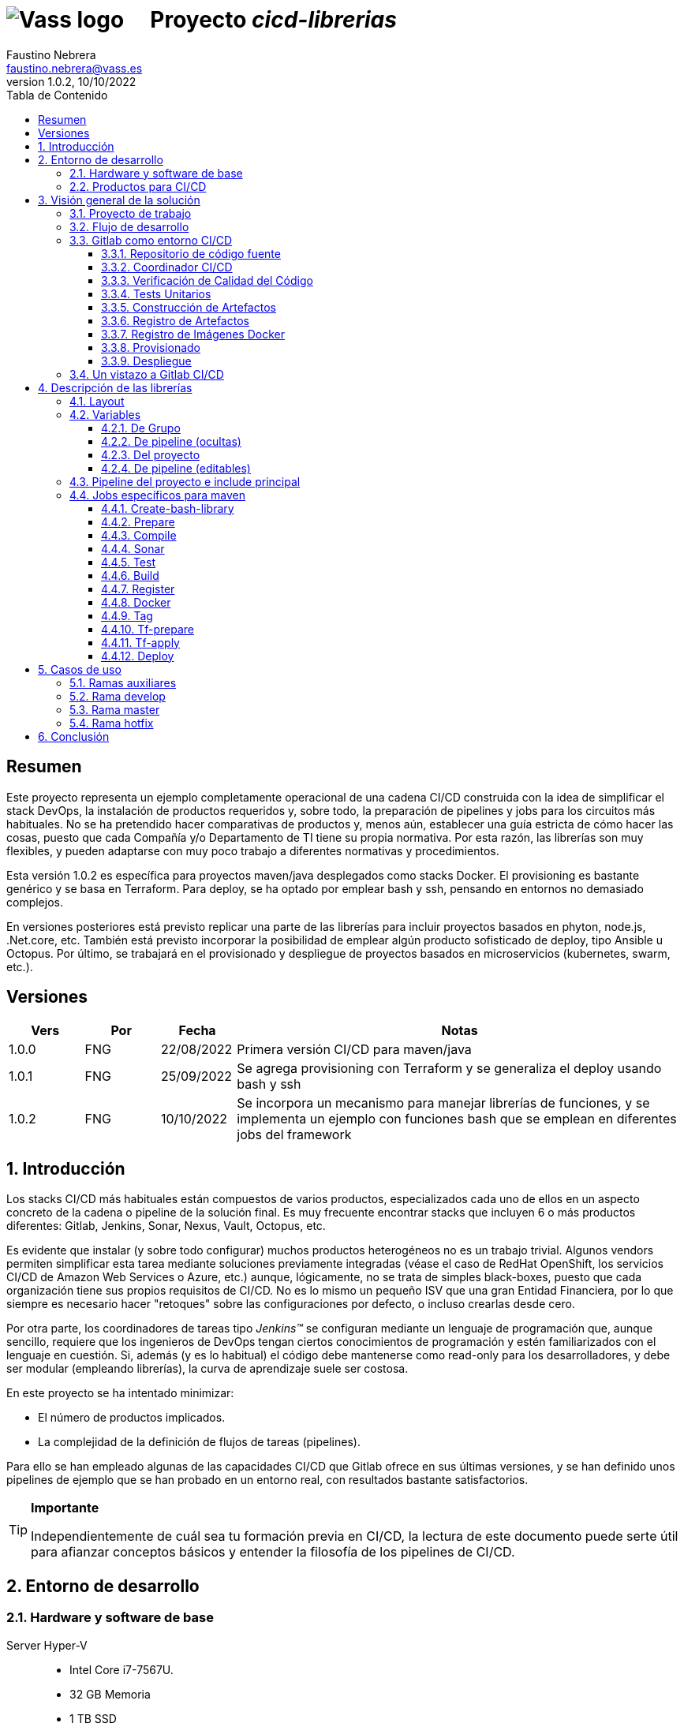 = image:img/vassblue.png[Vass logo] &nbsp;&nbsp;&nbsp; Proyecto _cicd-librerias_
Faustino Nebrera <faustino.nebrera@vass.es>
1.0.2, 10/10/2022
:toc:
:toc-title: Tabla de Contenido
:toclevels: 3
:icons: font

== Resumen

Este proyecto representa un ejemplo completamente operacional de una cadena CI/CD construida con la idea de simplificar el stack
DevOps, la instalación de productos requeridos y, sobre todo, la preparación de pipelines y jobs para los circuitos más
habituales. No se ha pretendido hacer comparativas de productos y, menos aún, establecer una guía estricta de
cómo hacer las cosas, puesto que cada Compañía y/o Departamento de TI tiene su propia normativa. Por esta razón, las librerías son
muy flexibles, y pueden adaptarse con muy poco trabajo a diferentes normativas y procedimientos. 

Esta versión 1.0.2 es específica para proyectos maven/java desplegados como stacks Docker. El provisioning es
bastante genérico y se basa en Terraform. Para deploy, se ha optado por emplear bash y ssh, pensando en entornos no demasiado complejos.

En versiones posteriores está previsto replicar una parte de las librerías para incluir proyectos basados en phyton, node.js, .Net.core, etc. También está previsto incorporar la posibilidad de emplear algún producto sofisticado de deploy, tipo Ansible u Octopus. Por último, se trabajará en el provisionado y despliegue de proyectos basados en microservicios (kubernetes, swarm, etc.).
 
== Versiones

[cols=".<1,.<1,.<1,.<6", options="header"]
|===
|Vers
|Por
|Fecha
|Notas

|1.0.0
|FNG
|22/08/2022
|Primera versión CI/CD para maven/java

|1.0.1
|FNG
|25/09/2022
|Se agrega provisioning con Terraform y se generaliza el deploy usando bash y ssh

|1.0.2
|FNG
|10/10/2022
|Se incorpora un mecanismo para manejar librerías de funciones, y se implementa un ejemplo con funciones bash que se emplean en diferentes jobs del framework

|===

:sectnums:
== Introducción

Los stacks CI/CD más habituales están compuestos de varios productos, especializados cada uno de ellos en un aspecto concreto
de la cadena o pipeline de la solución final. Es muy frecuente encontrar stacks que incluyen 6 o más
productos diferentes: Gitlab, Jenkins, Sonar, Nexus, Vault, Octopus, etc.

Es evidente que instalar (y sobre todo configurar) muchos productos heterogéneos no es un trabajo trivial. Algunos vendors
permiten simplificar esta tarea mediante soluciones previamente integradas (véase el caso de RedHat OpenShift, los servicios
CI/CD de Amazon Web Services o Azure, etc.) aunque, lógicamente, no se trata de simples black-boxes, puesto que cada organización
tiene sus propios requisitos de CI/CD. No es lo mismo un pequeño ISV que una gran Entidad Financiera, por lo que siempre es necesario
hacer "retoques" sobre las configuraciones por defecto, o incluso crearlas desde cero.

Por otra parte, los coordinadores de tareas tipo _Jenkins(TM)_ se configuran mediante un lenguaje de
programación que, aunque sencillo, requiere que los ingenieros de DevOps tengan ciertos conocimientos de
programación y estén familiarizados con el lenguaje en cuestión. Si, además (y es lo habitual) el código debe
mantenerse como read-only para los desarrolladores, y debe ser modular (empleando
librerías), la curva de aprendizaje suele ser costosa.

En este proyecto se ha intentado minimizar:

- El número de productos implicados.
- La complejidad de la definición de
flujos de tareas (pipelines).

Para ello se han empleado algunas de las capacidades CI/CD que Gitlab ofrece en sus últimas versiones, y se han definido unos pipelines de ejemplo que se han probado en un entorno real, con resultados bastante satisfactorios.

[TIP]
.*Importante*
--
Independientemente de cuál sea tu formación previa en CI/CD, la lectura de este documento puede serte útil para afianzar conceptos básicos y entender la filosofía de los pipelines  de CI/CD.
--

== Entorno de desarrollo

=== Hardware y software de base

Server Hyper-V::
* Intel Core i7-7567U.
* 32 GB Memoria
* 1 TB SSD
* Windows Server 2022 Standard
* Hyper-V

Server CI/CD::
* Máquina virtual en Hyper-V.
* 24 GB Memoria max.
* 4 procesadores virtuales.
* Ubuntu 20.04.1
* Docker 20.10.17 y docker-compose

Maquinas provisionadas::
* Maquina virtual en Hyper-V.
* 2 GB Memoria max.
* 1 procesadores virtuales.
* Alpine Linux 3.16.2
* Docker 20.10.17 y docker-compose.
* Herramientas de base: OpenSSH-server, bash, sudo, etc.

Workstation::
* Core i7-1165G7
* 16 GB memoria
* 512 GB SSD
* Windows 11 Pro
* Visual Studio Code 1.69.2
* Eclipse 2022-06 (4.24.0)

=== Productos para CI/CD

Todos los productos se han instalado en el server CI/CD como imágenes docker, y se lanzan mediante sendos docker-compose, para facilitar
el arranque/parada de un producto concreto sin afectar al resto. Todos los docker-compose referencian un network
común tipo bridge. Al compartir network, se facilita la comunicación entre containers, puesto que Docker actúa
como DNS interno. Salvo en el caso de Nginx, no se exponen puertos TCP/IP al exterior. El acceso externo se
canaliza a través de Nginx (port 443), que actúa como proxy inverso, discriminando el acceso en base al hostname de destino. Los
productos instalados son:

- Gitlab OMNIBUS 15.2.1-ce.0
- Gitlab-runner: latest
- Sonarqube 9.5.0-community
- PostgreSQL 12.2 (requerido por Sonar)
- Nginx 1.21.6 (proxy inverso)
- Portainer ce:2.14.1 (monitorización Docker)

== Visión general de la solución

=== Proyecto de trabajo

Las librerías de pipelines y jobs se encuentran en el proyecto "cicd-librerias", y se describirán con mayor detalle más adelante. Este proyecto se maneja en la workstation empleando Visual Studio Code.

Como proyecto de trabajo, se ha escogido la aplicación Selfweb de Comunytek, y concretamente el server REST (selfwebspingboot). Se trata de una aplicación java que emplea el framework SpringBoot. Como gestor de proyectos se emplea maven. En la carpeta "ejemplos_cfg"
puede verse el pom.xml de dicho proyecto, así como otros ejemplos de archivos de configuración. Este proyecto
se maneja en la workstation empleando Eclipse.

=== Flujo de desarrollo

Como normativa se ha escogido el modelo "Git Flow" simplificado. Si bien los pipelines pueden fácilmente adaptarse
a otros modelos, este es el preferido por muchas organizaciones, y el que se emplea en este momento en los
proyectos del Clan Comunytek. El modelo es el siguiente:

image::img/gitflow.png[Git Flow]

- Debe existir una rama "master" que además es la de defecto. En esta rama debe estar el código de la última versión
liberada para producción, o en curso de liberarse. La rama está protegida de modo que sólo los "Mantainers"
pueden hacer merge y push.
- Debe existir una rama "develop". En esta rama debe estar el código de la última versión
liberada para preproducción, UAT, Staging, o en curso de liberarse. La rama está protegida de modo que sólo los "Mantainers"
pueden hacer merge y push.
- El desarrollo se realiza sobre ramas auxiliares, asociadas a todo el trabajo de desarrollo previo al deploy en pre: a una "feature", a un desarrollador, etc. Los desarrolladores
trabajan en local sobre su rama y, de forma periódica, hacen "push" a efectos de backup, lo que, opcionalmente,
puede disparar un pipeline de CI/CD.
- A medida que finaliza el trabajo de desarrollo en las diferentes ramas,
se unifican mediante merge sobre una rama temporal (p.e. "desa-5.0.9-sprint-34") en la que se revisan posibles inconsistencias, se realizan eventuales pruebas de integración y EndToEnd, etc.
- Una vez completada la rama temporal de desarrollo, un "Mantainer" hará merge local sobre "develop", resolverá eventuales inconsistencias y hará
push de "develop", lo que disparará un pipeline CI/CD asociado a pre-producción.
- Cuando un SNAPSHOT sea autorizado para producción, un "Mantainer" hará merge local de 'develop' sobre 'master',
modificará la versión en el pom (eliminando la cadena "SNAPSHOT"), y hará push de master, lo que disparará un pipeline CI/CD asociado a producción. 
- Pueden existir ramas hotfix, pero no más de una simultáneamente. Como veremos más tarde, esta rama (de existir) tiene
un tratamiento especial.

=== Gitlab como entorno CI/CD

En sus últimas versiones, Gitlab incorpora un conjunto de características que lo hacen un buen
candidato para soportar el grueso de las cadenas CI/CD de manera integrada. A continuación vamos a comentar
algunos de los aspectos principales.

==== Repositorio de código fuente

Git/Gitlab representan el estándar de-facto para la gestión de código fuente. No vamos a entrar
a explicar Git, por ser sobradamente conocido. Sin embargo, hay algunas características menos conocidas
que conviene mencionar.

- Gitlab incluye un *Issue Manager* sencillo pero bastante completo, hasta el punto de que, en algunos casos, podría
emplearse como sustituto de _Jira_(TM).
- También incluye una *Wiki* con soporte de varios lenguajes de markup que, como en el caso anterior,
podría emplearse como sustituto de _Confluence_(TM), al menos en lo que se refiere a documentación de los proyectos.

==== Coordinador CI/CD

Gitlab incluye un coordinador de CI/CD relativamente poco conocido, dado que tradicionalmente sus capacidades han estado por
debajo de los productos más usuales, tales como _Jenkins_(TM) o _TeamCity_(TM). En sus últimas versiones, sin embargo, Gitlab se ha posicionado
como un serio competidor, fundamentalmente por las siguientes razones:

* Todo el "plumbing" de CI/CD está estrechamente integrado con el repositorio de código fuente, emplea la misma interfaz de usuario,
y simplifica la eventual integración de otros productos.

* Los _pipelines_ se definen mediante un lenguaje de markup sobradamente conocido (yaml), lo que evita tener que aprender un lenguaje
específico.

* Si se requieren acciones complejas, el entorno de "shell" está directamente integrado con los jobs. Es muy fácil, además,
crear librerías de funciones escritas en .sh, .bash, etc. y llamarlas directamente desde un job. En un entorno complejo,
los ingenieros DevOps pueden concentrarse en la creación de la base de los pipelines, dejando determinados detalles de implementación de cada job a desarrolladores especializados.

Más adelante se explica en mayor detalle el modo de trabajar con Gitlab CI/CD.

==== Verificación de Calidad del Código

En este apartado, Gitlab no dispone de una solución propia, sino que
integra el producto _CodeClimate(TM)_. Dado que el estándar de facto para esta fase es, desde hace años, _SonarQube(TM)_, el cual además se integra fácilmente con los gestores de proyectos más habituales (maven, gradle, npm..), hemos preferido integrar este producto en el presente ejemplo. Más adelante se explica en detalle este proceso.

==== Tests Unitarios

De nuevo Gitab se apoya en soluciones de terceros tanto para la ejecución de tests unitarios como SAST. En nuestro caso, emplearemos las capacidades embebidas en _maven_, más que suficientes en la mayor parte de los proyectos.

==== Construcción de Artefactos

La mayor parte de los gestores de proyectos (_maven_, _gradle_, _npm_..) disponen de sus propios mecanismos de detección de dependencias y construcción del/los artefactos finales. En este proyecto nos hemos apoyado en las capacidades de _maven_, como se verá más adelante. La adaptación de los jobs a otros entornos es bastante simple.

==== Registro de Artefactos

En este aspecto, el mercado está claramente dominado por dos jugadores clave: _Nexus(TM)_ y _Artifactory(TM)_. Gitlab, sin embargo, dispone de un "Package Registry" compatible con los formatos más habituales, y con funcionalidades básicas, que pensamos 
pueden ser suficientes en muchos casos. Por ello nos hemos basado en el propio Gitlab en este apartado.

==== Registro de Imágenes Docker

También en este apartado Gitlab dispone de un "Component Registry" muy flexible, por lo que es el que se ha empleado en este
ejemplo. Nótese que Nexus, por ejemplo, incorpora esta funcionalidad en un módulo adicional al Nexus Registry, lo que complica su empleo.

==== Provisionado

Gitlab dispone de imágenes docker con Git + Terraform, y es muy simple integrar _Terraform(TM)_ en los pipelines de gitlab. Las imágenes antes mencionadas incluyen una librería de integración con comandos del tipo 'gitlab-terraform apply'. No recomendamos el uso de esta librería, puesto que aporta poco y resulta algo farragosa.

Un aspecto muy interesante es que Gitlab puede actuar como backend del status Terraform del proyecto, evitando así que el eventual acceso simultáneo pueda provocar comportamientos indeseados. 

==== Despliegue

En esta primera versión, el despliegue de la imagen Docker generada se realiza de una manera relativamente simple (utilizando bash, sftp y ssh).
Gitlab puede integrar diferentes plataformas auxiliares tipo Helmet/Kubernetes, Ansible, etc. por lo que en posteriores versiones
de este proyecto se trabajará con estas posibilidades. 

=== Un vistazo a Gitlab CI/CD

Obviamente, no es objeto de este documento explicar pormenorizadamente el trabajo con Gitlab CI/CD, pero sí
que es interesante comentar los aspectos principales.

- Lo primero que llama la atención de Gitlab CI/CD es que existe un *único* archivo de definición
de pipelines por proyecto. Este archivo debe localizarse en la raíz del proyecto, y debe denominarse obligatoriamente ".gitlab-ci.yml". El
formato del archivo es yaml, con unas keywords bastante sencillas de aprender.
- No obstante lo anterior, este .yml puede contener "includes" de otro/s archivo/s .yml, los cuales a su vez pueden tener includes, y así sucesivamente.
Además, los includes pueden referenciar otro proyecto, por lo que es sencillo montar un proyecto específico para almacenar estos includes,
como es el caso de este ejemplo.
- El pipeline se compone de etapas (stages), y de definiciones de trabajos (jobs) asociados a las diferentes etapas. Puede haber más de un job asociado a un stage, bien sea para que se ejecuten en paralelo o úno sólo de ellos en función de los valores de ciertas variables.

image::img/stages.png[Etapas en Gitlab]

- Hay dos etapas predefinidas opcionales, llamadas ".pre" y ".post". Los jobs que se definan para estas etapas se ejecutarán siempre antes (después) que el resto de etapas.
- En cada job se definen reglas (rules) para incluir o no este job en el pipeline, y en qué condiciones de ejecución. Por ejemplo, un job "manual" quedará bloqueado en el pipeline hasta que sea lanzado por un Mantainer.
- Cuando se dispara un evento CI/CD, Gitlab analiza todas las reglas y monta de manera dinámica un pipeline que contiene sólamente los jobs en los que se cumplen las reglas. Esto nos permite tener "n" pipelines distintos, cada uno asociado a un conjunto de reglas. Como puede verse, se trata de una modalidad de trabajo muy diferente a la de Jenkins o Artifactory.
- También mediante reglas, podemos definir si permitimos o no que el job falle y, en consecuencia, que el pipeline continue. Por ejemplo, en un job que ejecute Sonar, permitimos que falle en la rama "develop", al no tratarse de un release a producción.
- Podemos incluir en el job un "before_script" y un "after_script", además del "script" principal. Por ejemplo, podemos definir un after_script que se debe ejecutar sólo si el job falla, para hacer rollout o preparar una fase posterior.
- En gitlab debemos tener uno o más "runners" que se encargan de gestionar la ejecución de los jobs, lanzando un "executor" específico para ese job. En este ejemplo, hemos configurado un runner tipo Docker, que se ejecuta como un container separado de Gitlab. Este runner, para cada job que se le asigna,
crea a su vez un container Docker con la imagen que se indique en el propio job, y es en este container donde se ejecutan los scripts, que se escriben en el lenguaje de shell asociado a la imagen docker, es decir, "sh", "bash", "PowerShell", etc.

image::img/runners.png[Runners y Executors]

- Para este ejemplo hemos preparado una imagen de executor denominada "ck-maven-executor", basada en un linux lightweight (Alpine) sobre el que se preinstalan maven, git y otros módulos de utilidad. De este modo, nos "ahorramos" todo el tiempo que requiere la instalación de estos componentes cada vez que ejecutemos un job.
- Gitlab dispone de varios mecanismos para "pasar" información de un job a otro. Posiblemente el más usado es el "cache", en el que podemos incluir uno o más directorios de trabajo que cada job "lee" al inciarse y "escribe" al finalizar. Un ejemplo típico de uso es el repositorio de dependencias de maven. Si está en cache, se descargarán sólamente una vez y estarán a disposicion de los diferentes jobs.
- Un elemento clave en la definición del pipeline son las "variables". En Gitlab, existen varios niveles de variables:
* Variables predefinidas de Gitlab: Todas ellas comienzan con "CI_" y pueden contener tanto información estática como dinámica. Por ejemplo, CI_PROJECT_ID
contiene el ID del proyecto (estática), mientras que CI_COMMIT_REF_NAME contiene el nombre del branch sobre el que está trabajando el pipeline (dinámica).
* Variables de Grupo: Se definen en la configuración del grupo de proyectos. Pueden estar enmascaradas, para que no sean visibles en logs (p.e. passwords). Al estar asociadas al grupo, sólo los usuarios de nivel "Mantainer" en el grupo tienen derecho a visualizarlas y modificarlas. Aunque se trata de un mecaniso bastante simple, nos permite "ahorrarnos" un gestor de secretos (p.e. Vault) en las fases de CI/CD.
* Variables de Proyecto: Similares a las anteriores, sólo que específicas del proyecto
* Variables de Pipeline: Están asociadas al pipeline del proyecto y son modificables tanto por Mantainers como por Developers. Pueden definirse en alguno de los includes, o bien en el .yml principal.
* Variables de Job: Son específicas de cada job, y tienen vigencia sólo durante la ejecución de dicho job.
* Variables de Entorno: Específicas de cada script. Normalmente son variables de trabajo, aunque es posible pasarlas a jobs subsiguientes mediante el mecanismo de paso de artefactos "dotenv" que comentaremos más adelante.

- El pipeline se dispara al ocurrir determinados eventos (commit, push, merge_request). Tanto a nivel pipeline como individualmente por job podemos "filtrar" los eventos que nos interese. En este ejemplo, en las reglas a nivel pipeline hemos definido que sólo nos interesan los eventos "push".
- Gitlab dispone de muchos otros mecanismos (pipelines multiproyecto, triggers externos, webhooks, etc.) que no han sido necesarios en este ejemplo, por lo que no entramos en su descripción. 

== Descripción de las librerías

En esta primera versión del proyecto, empleamos únicamente tres productos: Gitlab, SonarQube y Terraform. Esto contrasta con los 4, 5 o 6 productos que se emplean habitulamnete en cadenas CI/CD. Estos dos productos, además, resultan muy familiares tanto a ingenieros DevOps como a desarrolladores.

En el proyecto se demuestra, además, que Gitlab CI/CD puede sustituir perfectamente a Jenkins o TeamCity, y con un lenguaje de definición de pipelines muy simple y de rápida curva de aprendizaje.

=== Layout

Se ha creado un proyecto Git denominado "cicd-librerias" dentro del grupo de proyectos "comunytek". En este grupo de proyectos se encuentra también el proyecto "selfwebspringboot" que usaremos como ejemplo de la implementación de las librerías.

- En _cicd-librerias_ se han creado 3 carpetas:

* ejemplos_cfg: Incluye ejemplos de configuraciones en los proyectos base, tales como ".gitlab-ci.yml", "pom.xml", etc.
* pipelines: Contiene los includes principales para los diferentes entornos. En la actual versión sólo está definido el relativo a maven/java.
* jobs: Contiene una carpeta para cada entorno (en este ejemplo, solamente maven), y en cada carpeta, los includes de cada job del pipeline.

- En _selfwebspringboot_ se ha creado el archivo ".gitlab-ci.yml", como ejemplo de integración de las librerías _cicd-librerias_.

Este sería el esquema básico de empleo de las librerías:

image::img/layout.png[Layout]

=== Variables

==== De Grupo

A nivel del grupo de proyectos (en este caso "comunytek") es necesario definir las siguientes variables:

CICD_USER:: Usuario de gitlab con suficientes derechos para llamar a la API de Gitlab en relación al proyecto. Normalmente será un Mantainer.
CICD_PASSWD:: Password del usuario anterior.
CICD_TOKEN:: Personal token creado para el usuario anterior (en settings de usuario).
CICD_EMAIL:: Dirección de correo del usuario anterior.
CICD_HOST:: Nombre del host donde se encuentra instalado Gitlab (p.e. "git2.comunytek.com").
CICD_REGISTRY_HOST:: Nombre del host para el acceso al registry Docker. Aunque se trata del propio Gitlab, atiende a un puerto distinto, por lo que hemos de discriminarlo por el nombre del host (p.e. "https://registry2.comunytek.com").
SONAR_HOST_URL:: Url completa del host donde está instalado Sonarqube (p.e. "https://sonar2.comunytek.com").
SONAR_HOST_TOKEN:: Token generado en Sonar para acceso externo mediante la API.

==== De pipeline (ocultas)

En el include principal del pipeline se definen un conjunto de variables que quedan ocultas para los Developers, y que se han utilizado como base para implementar los diferentes flujos. Un Manager de Grupo puede modificar el comportamiento del pipeline sin más que actualizar estas variables. También es posible (si se desea) definir alguna de estas variables en el archivo ".gitlab-ci.yml" del proyecto, el cual, a priori, es editable por los Developers.

IGNORE_AUX_BRANCHES:: No ejecutar el pipeline en ramas auxiliares (aquellas distintas de 'master' y 'develop').
Si se define a "true", el resto de flags relacionados con ramas auxiliares no tienen efecto.
Como excepcion, la rama identificada como HOTFIX_BRANCH (si existe) siempre pasa.
COMPILE_AUX_BRANCHES:: Compilar o no ante un push en ramas auxiliares.
SONAR_AUX_BRANCHES:: Pasar o no Sonar en ramas auxiliares. En cualquier caso se admite que falle.
TEST_AUX_BRANCHES:: Pasar o no test unitarios en ramas auxiliares. En cualquier caso se admite que falle.
ALLOW_FAILURE_IN_SONAR_DEVELOP:: Permitir fallo al pasar Sonar en rama develop.
ALLOW_FAILURE_IN_TEST_DEVELOP:: Permitir fallo al pasar tests unitarios en rama develop.
ALLOW_RELEASE_IN_DEVELOP:: Permitir versiones release (no son SNAPSHOT) en rama develop. Normalmente será "false", pero puede haber circunstancias específicas en que sea necesario permitirlo. Nótese que nunca permitimos versiones SNAPSHOT en rama master.
REGISTER_DEVELOP:: Registrar, generar imagen docker y tag de la rama 'develop'. Debe indicarse a "true"
si la rama 'develop' representa despliegues oficiales en preproducción, UAT, QA o staging.
Si se establece como "false", el pipeline termina con la generación del fat-jar y su
almacenamiento temporal como artefacto.
TERRAFORM_DEVELOP:: Provisionar infraestructura (Terraform) en rama develop.
DEPLOY_DEVELOP:: Instalar/actualizar software en rama develop.
TF_BACKEND_ADDRESS:: URL del backend de Terraform (sólo aplica si se ha activado el provisioning con Terraform). Normalmente será "${CI_API_V4_URL}/projects/${CI_PROJECT_ID}/terraform/state/${CI_COMMIT_REF_NAME}".

==== Del proyecto

Se trata de variables con valores específicos para cada proyecto, pero que sólo deben ser editables por usuarios de nivel "Mantainer". Se definen en los settings CI/CD del proyecto.

===== Específicas para provisionado con Terraform 

TF_ROOT:: Directorio raiz de la configuracion de Terraform. Normalmente se definirá en base a variables intrínsecas de Gitlab. P.e "$CI_PROJECT_DIR/terraform/$CI_COMMIT_REF_NAME". 
TF_VAR_HYPERVISOR_USER:: Usuario de login del host donde reside el hipervisor. En el caso de AWS, Access key ID.
TF_VAR_HYPERVISOR_PASSWD:: Password de dicho usuario. En el caso de AWS, Secret acess key.

===== Específicas para despliegue como stack Docker

DEPLOY_SSH_USER:: Usuario a emplear para conectar por SSH con la VM creada
DEPLOY_SSH_KEY:: Variable tipo 'File' que contiene la clave privada para acceder por SSH a la nueva VM
DEPLOY_SSH_PATH:: Path donde vamos a instalar/actualizar el producto
DEPLOY_SSH_SVC_NAME:: Nombre del servicio docker que vamos a crear/instalar

==== De pipeline (editables)

Se trata de variables definidas en el ".gitlab-ci.yml" del proyecto y que son, por tanto, editables por los Developers, para tratar circunstancias específicas.

SNAPSHOT_NUMBER:: Si registramos, creamos docker y tag, etc. en SNAPSHOT podemos agregar (opcionalmente)
un numero de snapshot a la vesion del proyecto para identificar registros y tag. Nótese que, si la versión en el pom junto con este indentificador ya está registrada, el job de registro terminará con error, y el pipeline se interrumpirá.
HOTFIX_BRANCH:: Indicar la rama de hotfix en la que estamos trabajando, si es que existe. En esta rama, se ejecuta todo el pipeline,
aunque las etapas sonar y test admiten errores.
Comentar esta linea, o dejar en blanco el valor, una vez liberado el hotfix.
HOTFIX_NUMBER:: Opcionalmente, podemos indicar un numero de hotfix, para registro, docker y tag.
En la version del proyecto, se respeta la que se indica en el pom.xml.
DEPLOY_HOST_NAME:: Nombre que queremos dar al host. Puede ser distinto en develop y master.
DEPLOY_IP_ADDRESS:: Direccion IP de la maquina de deploy, si se conoce. Si se ejecutan las etapas terraform, este valor se rellena en automático.

=== Pipeline del proyecto e include principal

En el proyecto _selfwebspringboot_ se ha creado el archivo ".gitlab-ci.yml" con el contenido siguiente:

------------------------------------------------------------
variables:
  SNAPSHOT_NUMBER: "005"
  HOTFIX_BRANCH: ""
  HOTFIX_NUMBER: "002"
include:
   project: 'comunytek/cicd-librerias'
   ref: master
   file: 'pipelines/maven-springboot-simple.yml'
------------------------------------------------------------

Como puede verse, simplemente se definen las variables de pipeline editables, y se incluye el resto de la definición del pipeline tomada del proyecto _cicd-librerias_.

El include principal sólo es editable por Managers de Grupo. En este ejemplo, mostramos a continuación un extracto de su contenido.

------------------------------------------------------------
variables:
  ##
  # Variables Básicas del pipeline
  ##
  SONAR_USER_HOME: "${CI_PROJECT_DIR}/.sonar"    # Home de sonar, para caching
  GIT_DEPTH: "0"  # No usar shallow clone (es un proyecto pequeño)
  MAVEN_OPTS: "-Dmaven.repo.local=./.m2/repository"    # Localizacion del repositorio maven
  ORIGIN_URL: "https://oauth2:${CICD_TOKEN}@${CICD_HOST}/${CI_PROJECT_PATH}.git"  # Url externa de gitlab
  ##
  # Variables de pipeline ocultas.
  # Si se desea, y para mayor seguridad, pueden definirse como variables CI/CD de grupo.
  #
  IGNORE_AUX_BRANCHES: "false"
  COMPILE_AUX_BRANCHES: "true"
  ... resto de variables

workflow:
  rules:
    - if: $CI_COMMIT_TAG        # No ejecutar en tags                   
      when: never
    # No ejecutar este pipeline en ramas auxiliares, si así esta configurado
    - if: $IGNORE_AUX_BRANCHES == "true" && $CI_COMMIT_REF_NAME != "develop" && $CI_COMMIT_REF_NAME != "master" && $CI_COMMIT_REF_NAME != $HOTFIX_BRANCH
      when: never
    - if: $CI_PIPELINE_SOURCE == 'push'    # Ejecutar sólo en push 

image: ck-maven-executor:1.0.0     # Imagen por defecto

cache:
  # Definimos la clave del cache como el nombre del branch en el que hacemos push, de este modo
  # separamos la informacion cacheada para cada rama, para no interferir en otros pipelines.
  key: "$CI_COMMIT_REF_NAME"

# Etapas posibles del pipeline
stages:
  - prepare
  - compile
  - sonar
  - test
  - build
  - register
  - docker
  - tag
  - tf-prepare
  - tf-apply
  - deploy

# Includes, uno por job
include: 
  - project: 'comunytek/cicd-librerias'
    ref: master
    file: 
      - 'jobs/maven/prepare-simple.yml'
      - 'jobs/maven/compile-simple.yml'
      ... resto de includes
------------------------------------------------------------

=== Jobs específicos para maven

Consulte el código _yaml_ de cada job para ver el detalle de su funcionalidad. A continuación indicamos algunos comentarios aclaratorios.

==== Create-bash-library

Job definido en link:jobs/maven/create-bash-library.yml[]. Se ejecuta en la etapa ".pre", es decir, con anterioridad a cualquier otro job del pipeline. En este caso concreto, se limita a crear y popular un archivo temporal llamado "funciones-bash.sh" conteniendo una serie de funciones escritas en bash y de uso general para cualquier job del pipeline. El archivo generado se pasa como artefacto al resto del pipeline. Cuando un job quiere llamar a una función de la librería, necesita "cargarla" previamente, lo que se hace habitualmente en el before_script:

------------------------------------------------------------
  before_script:
    - . funciones-bash.sh
------------------------------------------------------------

==== Prepare

Para esta etapa se ha definido el job en el archivo link:jobs/maven/prepare-simple.yml[]. Este job se ejecuta incondicionalmente en todas las
ramas al hacer push, excepto en ramas auxiliares si el flag IGNORE_AUX_BRANCHES está a true (todo el pipeline simplemente se ignora). El job prepara el entorno para la ejecución de jobs posteriores.

- Define los directorios que forman parte del cache.
- Calcula una serie de variables de entorno, útiles para todo el pipeline.
- Copia las claves y valores de las variables de entorno a un archivo temporal "prepare.env".
- Pasa el contenido de "prepare.env" al resto del pipeline mediante un artefacto de tipo "reports" y clave "dotenv". Las variables contenidas en este archivo son accesibles en todo el pipeline.

==== Compile

El job en se define en link:jobs/maven/compile-simple.yml[]. Se ejecuta incondicionalmente en todas las ramas al hacer push, excepto en ramas auxiliares si el flag COMPILE_AUX_BRANCHES está a false (o bien el flag IGNORE_AUX_BRANCHES está a true, lo que aplica a todo el pipeline). También se ejecuta en la rama hotfix (si existe). En este ejemplo, el job es bastante simple:

- Define los directorios de la cache.
- Ejecuta "mvn clean compile". Si se produce un error de compilación, el pipeline se detiene.

==== Sonar

Para esta etapa se ha definido el job en el archivo link:jobs/maven/sonar-simple.yml[]. Se ejecuta incondicionalmente en todas las ramas al hacer push, excepto en ramas auxiliares si el flag SONAR_AUX_BRANCHES está a false. También se ejecuta en la rama hotfix (si existe). Se ejecuta Sonarqube sobre el código fuente para localizar bugs, code-smells y vulnerabilidades SAST.

- Se permite continuar en caso de error en hotfix y ramas auxiliares, así como en develop siempre que el flag ALLOW_FAILURE_IN_SONAR_DEVELOP se defina como true.
- En ramas auxiliares se pasa Sonar sólo en archivos modificados, mientras que en el resto de ramas se pasa a todo el código. 
- Se ejecuta "mvn validate sonar:sonar".

==== Test

Job definido en link:jobs/maven/test-simple.yml[]. Se ejecuta incondicionalmente en todas las ramas al hacer push, excepto en ramas auxiliares si el flag TEST_AUX_BRANCHES está a false. Nótese que en la rama hotfix (si existe) también se ejecuta este job. El objetivo del job es pasar los test unitarios definidos para el proyecto.

- Se permite continuar en caso de error en hotfix y ramas auxiliares, así como en develop siempre que el flag ALLOW_FAILURE_IN_TEST_DEVELOP se defina como true.
- Se ejecuta "mvn test".

==== Build

Para esta etapa se ha definido el job en el archivo link:jobs/maven/build-simple.yml[]. Este job se ejecuta incondicionalmente en master, develop y hotfix al hacer push. No se ejecuta en ramas auxiliares. Se trata de construir el artefacto objeto del proyecto. En el caso de maven/SpringBoot se trataría del llamado "fat-jar".

- Se ejecuta "mvn package". Si da error, se detiene el pipeline.
- Si estamos en la rama master y la versión del proyecto es SNAPSHOT, salimos con error 2 (no se permite SNAPSHOT en master).
- Si estamos en la rama develop, la versión del proyecto NO es SNAPSHOT y el flag "ALLOW_RELEASE_IN_DEVELOP" es false, salimos con error 3 (no se permite release en develop).
- Si estamos en develop y el flag REGISTER_DEVELOP es false, salimos con error 4 (la rama develop no se registra), con lo que detenemos el pipeline.
- Si salimos con error, generamos un artefacto compuesto por el fat-jar, el pom y el .gitlab-ci.yml. Este artefacto está disponible para su descarga durante un periodo de 8 horas. La idea es que, si se genera alguno de los errores anteriores, el pipeline se detenga, pero dispongamos del artefacto para pruebas adicionales, condiciones no contempladas, etc.

==== Register

Job definido en link:jobs/maven/register-simple.yml[]. Se ejecuta en master, hotfix y develop (si el flag REGISTER_DEVELOP es true) al hacer push. No se ejecuta en ramas auxiliares. Este job asume que se ha ejecutado la etapa "build" y diponemos, por tanto, del "fat-jar" en la cache. Para que el job ejecute con éxito, se precisan unos requisitos previos:

- Habilitar (si no lo está) el "Package Registry" de Gitlab y configurarlo para que no acepte duplicados.
- Configurar, en el pom.xml, los registries para snapshot y release (dentro del elemento <distributionManagement>).
- Crear un archivo "ci_settings.xml" definiendo las credenciales de acceso a el/los registries.
- En el directorio "ejemplos_cfg/maven" pueden verse ejemplos para un proyecto real.

Este job (como otros varios del pipeline) se ha definido como "manual". Esto significa que queda bloqueado dentro de la cadena de ejecución hasta que se libere manualmente. En gitlab, no existe, por el momento, un mecanismo directo de interacción con la consola pero podemos, de forma indirecta, controlar el flujo:

image::img/jobmanual.png[Job manual]

Por ejemplo, en este caso, se ha definido una variable de job llamada SKIP, con valor inicial false. Si en el job pulsamos el icono de "play", la variable no cambiará su valor. Por contra, si pulsamos sobre el nombre del job, se nos presenta un formulario en el que podemos agregar o modificar el valor de variables locales.
En este ejemplo, podemos definir la variable SKIP a true, con lo que podemos, en el script, saltanos la ejecución de este job y pasar a la siguiente etapa:

-------------------------------------------------
  variables:
    SKIP: "false"
  script:
    - '[[ ${SKIP} == "true" ]] && { echo "WARN: Ha entrado SKIP=true, asi que saltamos esta etapa."; exit 0; }'

-------------------------------------------------


El job prepara un artifact ID del siguiente modo:

- En rama master, el ID es la versión del proyecto en el pom (debe ser de release). Como es lógico, no puede registrarse la misma versión más de una vez.
- En rama develop, y si es SNAPSHOT, se agrega a la versión del proyecto el valor de la variable SNAPSHOT_NUMBER, con lo quedaría algo como "5.0.6-SNAPSHOT.003". De este modo, podemos liberar para UAT o staging más de una versión intermedia, en forma de "release candidate", pero manteniendo registrada toda la historia de este SNAPSHOT.
- En rama develop, si NO es SNAPSHOT, y aceptamos release en develop (variable ALLOW_RELEASE_IN_DEVELOP a true), agregamos a la versión del proyecto la cadena "-DEVELOP-RELEASE" seguida del SNAPSHOT_NUMBER, es decir, algo como "5.0.6-DEVELOP-RELEASE.003". Es una situación bastante rara, puesto que se sale de la normativa básica de flujo, pero hemos dejado abierta esta posibilidad para acomodar circunstancias excepcionales.
- En rama hotfix (si existe), agregamos a la versión del proyecto la cadena "-HOTFIX" seguida del HOTFIX_NUMBER, es decir, algo como "5.0.6-HOTFIX.002".

Finalmente, creamos un tar con los fuentes y registramos un artefacto compuesto por el fat-jar, el pom y el tar:

----------------------------------------------------
      SRC_FILE="./{PRJ_VERS}-src.tgz"
      tar czf ${SRC_FILE} ./src/*
      mvn validate deploy:deploy-file -s ci_settings.xml \
      -Durl="${REG_URL}" \
      -DrepositoryId="gitlab-maven" \
      -Dfile="${JAR_FILE}" \
      -DpomFile="pom.xml" \
      ${VERSION} \
      -Dfiles=${SRC_FILE} \
      -Dclassifiers=src \
      -Dtypes=tgz
----------------------------------------------------

==== Docker

Para esta etapa se ha definido el job en el archivo link:jobs/maven/docker-simple.yml[]. Este job se ejecuta incondicionalmente en master y hotfix al hacer push. No se ejecuta en ramas auxiliares. Adicionalmente puede ejecutarse en develop si REGISTER_DEVELOP es true. Sólo se ejecuta si existe, en la raiz del proyecto, un archivo "Dockerfile".

El job prepara un Image ID del siguiente modo:

- En rama master, agregamos al Id base la cadena "/release". Nótese que el Component Registry SI admite duplicados.
- En rama develop, y si es SNAPSHOT, se agrega al Id base la cadena "/snapshot", y a la versión de proyecto el SNAPSHOT_NUMBER.
- En rama develop, si NO es SNAPSHOT, y aceptamos release en develop (variable ALLOW_RELEASE_IN_DEVELOP a true), agregamos al Id base cadena "/develop-release", y a la versión de proyecto el SNAPSHOT_NUMBER.
- En rama hotfix (si existe), agregamos al Id de base la cadena "/hotfix", y a la versión de proyecto el HOTFIX_NUMBER.

El job guarda el IMG_TAG generado en el archivo "prepare.env", y lo pasa como artefacto a etapas posteriores. Además:

- Crea la imagen Docker en base al Dockerfile.
- Hace login al Component Container de nuestro Gitlab.
- Registra la imagen mediante "docker push".

-------------------------------------------------
    - 'echo "IMG_TAG=${IMG_TAG}" >> prepare.env'
    - docker -v
    - 'echo "$CICD_PASSWD" | docker login -u $CICD_USER --password-stdin $CICD_REGISTRY_HOST'
    - docker build -t $IMG_TAG .
    - docker push $IMG_TAG 
-------------------------------------------------

==== Tag

Job definido en link:jobs/maven/tag-simple.yml[]. Se ejecuta en master, hotfix y develop (si el flag REGISTER_DEVELOP es true) al hacer push. El job se ha definido como "manual".

El job computa un TagID, de acuerdo los siguientes criterios:

- Si estamos en la rama master, el TagID se forma con la cadena "release-" seguida de la versión del proyecto, es decir, algo como "release-5.0.6".
- En rama develop, y si es SNAPSHOT, se forma con la cadena "snapshot-", la versión de proyecto y el SNAPSHOT_NUMBER. Algo como "snapshot-5.0.6-SNAPSHOT.003".
- En rama develop, si NO es SNAPSHOT, y aceptamos release en develop (variable ALLOW_RELEASE_IN_DEVELOP a true), se forma con cadena "develop-release-", la versión de proyecto y el SNAPSHOT_NUMBER. Algo como "develop-release-5.0.6.003".
- En rama hotfix (si existe), se forma con la cadena "hotfix-", la versión de proyecto y el HOTFIX_NUMBER. Algo como "hotfix-5.0.6.002".

Con este Id se genera un tag. Nótese que los TagID no pueden repetirse. 

-------------------------------------------------
    - git config user.name "$CICD_USER"
    - git config user.email "$CICD_EMAIL"
    - git remote remove origin
    - git remote add origin ${ORIGIN_URL}
    - git tag -a $TAG -m "Build $TAG"
    - git push origin $TAG
-------------------------------------------------

==== Tf-prepare

Se ha definido en link:jobs/maven/tf-prepare-simple.yml[]. Se ejecuta sólamente en master.

En este job se prepara el provisioning basado en _Terraform(TM)_ de acuerdo a la configuración definida en el subdirectorio "terraform" del proyecto. Para este caso concreto, y a efectos de probar un provisionado "on-premises" (la web está llena de ejemplos de provisionado en Cloud), se ha optado por usar un provider para Hyper-V que, aunque se encuentra en versión beta, funciona razonablemente. La configuración define una máquina virtual basada en Alpine, que se construye a partir de un disco virtual "semilla" generado a partir de una imagen ISO de Alpine Linux 3.16.2, sen el que se han preinstalado algunos servicios (docker, ssh, sudo, etc.).

A título de ejemplo, también se ha incorporado la capacidad de Gitlab como "backend" del "state" de terraform, lo que permite controlar el eventual acceso simultáneo desde diferentes equipos o sistemas, evitando posibles errores que podrían resultar gravísimos en entornos de producción.

El job de preparación inicializa el backend, valida la configuración de terraform y crea el "plan" de provisionado en base a los posibles cambios sobre la situación "real" de máquinas, discos, interfaces, etc. El plan generado se pasa a las etapas posteriores en forma de artefacto interno del pipeline.

==== Tf-apply

Job definido en link:jobs/maven/tf-apply-simple.yml[]. Se ejecuta sólamente en master. Definido como "manual" para permitir la revisión detallada el plan preparado en la etapa anterior, antes de proceder al provisioning (apply). Como todos los jobs manuales de esta librería, podemos "saltarnos" la ejecución sin más que indicar SKIP=true antes de lanzarlo.

Adicionalmente, se ha previsto la posibilidad de realizar una acción cualquiera de terraform, para lo que debemos definir la variable ACTION con el valor deseado. Por defecto es "apply", pero podemos entrar "destroy" u otro comando terraform válido.

==== Deploy

Para esta etapa se ha definido el job en el archivo link:jobs/maven/deploy-simple.yml[]. Se ejecuta sólamente en master. Definido como "manual" para que pueda lanzarse sólamente una vez verificado que el provisionado ha sido correcto.

En esta primera versión este job se ha planteado de una forma relativamente simple, utilizando sftp, ssh y bash para instalar y/o actualizar un servidor REST basado en SpringBoot (nuestro proyecto ejemplo SelfWeb), así como el servidor Web y el cliente javascript. Esta aproximación nos permite evitar la necesidad de un "agente" remoto, puesto que basta con que la máquina semilla tenga preinstalados el servidor ssh y docker.

Partimos de un paquete de instalación almacenado en el propio Gitlab y que consiste en lo siguiente (ver directorio "deploy" en los ejemplos):

- Un archivo "docker-compose.yml" que define el stack docker sobre el que se ejecutará el sistema. En este archivo hay un "placehorder" donde debemos indicar la imagen docker a instalar, que se habrá generado y registrado en la etapa "docker". Este placeholder se rellena mediante un "docker-compose.override.yml" que se genera de manera automática en tiempo de despliegue, y que tendrá un contenido similar al siguiente:

-------------------------------------------------
services:
    selfweb:
        image: registry2.comunytek.com/comunytek/selfweb/selfwebspringboot/release:5.0.6
-------------------------------------------------

- Un árbol de directorios en los que definimos los "volumes" y "networks" que empleará el stack. Cuando alguno de los volúmenes se debe crear, pero no copiar su contenido al destino, debe incluir un archivo llamado "ignore". Si no es así, todo el contenido se copia (y sobrescribe) al destino (/var/lib/docker/volumes/xxx/_data).
- Un script bash llamado "deploy.sh" que se ocupará de realizar la instalación propiamente dicha (ver ejemplos).

De forma muy resumida, el job hace lo siguiente (ver el código fuente para más detalles):

- Modifica los permisos del archivo temporal ${DEPLOY_SSH_KEY} (que contiene la clave privada para la conexión ssh), para que sean exactamente "400" tal como requiere OpenSSH.
- Empleando ssh, crea (si no existe) en la máquina de despliegue el directorio destino de la instalación, que se habrá definido mediante la variable ${DEPLOY_SSH_PATH}. Elimina (de existir) el directorio de trabajo "deploy".
- Empleando sftp, copia el directorio "deploy" del proyecto a la máquina remota.
- Ejecuta, de manera remota, el script "deploy.sh" y guarda el log de la ejecución.
- Descarga dicho log mediante sftp y lo muestra en la salida del job.

== Casos de uso

Para los casos de uso que siguen, se parte de la siguiente configuración de variables:

* IGNORE_AUX_BRANCHES: false
* COMPILE_AUX_BRANCHES: true
* SONAR_AUX_BRANCHES: true
* TEST_AUX_BRANCHES: false
* ALLOW_FAILURE_IN_SONAR_DEVELOP: false
* ALLOW_FAILURE_IN_TEST_DEVELOP: false
* ALLOW_RELEASE_IN_DEVELOP: false
* REGISTER_DEVELOP: true
* SNAPSHOT_NUMBER: "003"
* HOTFIX_BRANCH: "Hotfix-Issue-23056"
* HOTFIX_NUMBER: "002"
* DOCKER_SERVICE_NAME: "selfweb"

=== Ramas auxiliares

Habitualmente un único desarrollador trabajará en la rama "X", en su PC personal, y con un repositorio git local clonado inicialmente desde el servidor Gitlab.

- Periódicamente, hará commit  de los cambios realizados a su repositorio local.
- Sea por razones de backup, por haber finalizado un sprint, etc., hará push de la rama auxiliar, lo que disparará el pipeline.
- Dado que IGNORE_AUX_BRANCHES es false, el pipeline se ejecuta, con los stages:
* prepare: Comportamiento normal.
* compile: Se ejecuta, al ser COMPILE_AUX_BRANCHES = true.
* sonar: Se ejecuta, al ser SONAR_AUX_BRANCHES = true. Se pasa sonar sólo a los archivos modificados y se permite errores.
* NO se ejecuta la etapa test, al ser TEST_AUX_BRANCHES = false.

Como puede verse, se trata símplemente de verificar que el código fuente actual compila sin errores y pasa o no sonar.

=== Rama develop

El tratamiento de esta rama es bastante más complejo, puesto que en su desarrollo pueden intervenir varias personas. Además, si el flag REGISTER_DEVELOP es true, vamos a hacer un despliegue "oficial" a UAT o staging, por lo que hemos de ser cuidadosos.

- A medida que los desarrolladores van finalizando su trabajo en su rama "X, Y,..", hacen lo siguiente:
* Hacen fetch / diff / pull de la rama develop, para obtener el último código disponible.
* Hacen merge (en local) de su rama "X" sobre develop. Si hay conflictos, deben resolverse en la rama "X" y repetir el proceso.
* Notifican al Project Leader que su trabajo está concluido, al menos provisionalmente.

- El Project Leader, una vez finalizadas todas las ramas que conforman el SNAPSHOT, hace lo siguiente:
* Hace pull de develop a su repositorio local.
* Para cada una de las ramas auxiliares que conforman el SNAPSHOT hace merge en local de la rama auxiliar sobre develop. Si todavía quedan conflictos, deben resolverse entre los desarrolladores, y repetir el circuito.
* Una vez resueltos los conflictos, actualiza el pom de develop con la versión fijada para el SNAPSHOT. Si admitimos snapshots incrementales, se define el número de snapshot en la variable SNAPSHOT_NUMBER.
* Hace push de la rama develop, lo que dispara el pipeline.

- Con esta configuración, el pipeline funcionará del siguiente modo:

* prepare: Comportamiento normal.
* compile: Comportamiento normal.
* sonar: Se pasa para todo el código, y NO se admiten errores (ALLOW_FAILURE_IN_SONAR_DEVELOP = false).
* test: Se pasan tests unitarios, y NO se admiten errores (ALLOW_FAILURE_IN_TEST_DEVELOP = false).
* build: Se crea el "fat-jar" y, posteriormente, se verifican condiciones para continuar el pipeline. Si no se cumplen, se genera un artefacto con el .jar y el pom, el cual queda disponible para download por un corto periodo de tiempo (en el ejemplo 2 horas). Una de las condiciones para continuar es que REGISTER_DEVELOP valga true. Si, a pesar de estar en la rama develop, la versión del proyecto NO es SNAPSHOT, y dado que ALLOW_RELEASE_IN_SNAPSHOT es false, el pipeline se interrumpirá.
* register: Se ejecuta de forma manual. Se intenta registrar un artefacto compuesto por el fat-jar, el pom y un tgz conteniendo los fuentes actuales en el "Package Registry" de gitlab. El Id del artefacto no puede repetirse, y así el artefacto se convierte en el "single source of truth" de las diferentes versiones registradas. En este ejemplo, al tratarse de un registro tipo maven, podría (si se tratase de una líbrería) emplearse como dependencia en otros proyectos.
* docker: Sólo si se trata de un proyecto docker. Se genera la imagen docker y se registra en el "Container Registry" de gitlab.
* tag: Se ejecuta de forma manual y sólo opcionalmente (ver definición del job). Se crea un nuevo Tag con Id único que incluye el SNAPSHOT_NUMBER.
* tf-prepare: NO se ejecuta.
* tf-apply: NO se ejecuta.
* deploy: NO se ejecuta.

=== Rama master

En el modelo de flujo que hemos seleccionado, la rama master contiene únicamente la última versión para producción (release). Es por ello que el trabajo sobre esta rama es muy delicado, estando su manejo reservado a usuarios de nivel Mantainer y, preferentemente, al Project Leader.

- Una vez que último SNAPSHOT ha sido aprobado, el Project Leader hace lo siguiente:
* Hace pull de develop a su repositorio local, y se asegura de que se trata de la versión SNAPSHOT aprobada para producción.
* Para evitar errores, hace pull de master, y comprueba que se trata de la última versión de release.
* Hace merge de develop sobre master, y resuelve los eventuales conflictos con la ayuda del resto del equipo.
* Modifica la versión del proyecto en master para eliminar la cadena "-SNAPSHOT".
* Hace push de master, lo que dispara el pipeline.

- Con esta configuración, el pipeline funcionará del siguiente modo:

* prepare: Comportamiento normal.
* compile: Comportamiento normal.
* sonar: Se pasa para todo el código, y NO se admiten errores.
* test: Se pasan tests unitarios, y NO se admiten errores.
* build: Se crea el "fat-jar" y, se verifica que la versión del proyecto NO es SNAPSHOT. Si no se cumple, se genera un artefacto con el .jar y el pom, el cual queda disponible para download por un corto periodo de tiempo (en el ejemplo 2 horas) y se interrumpe el pipeline.
* register: Se ejecuta de forma manual. Se intenta registrar un artefacto compuesto por el fat-jar, el pom y un tgz conteniendo los fuentes actuales en el "Package Registry" de gitlab. El Id del artefacto no puede repetirse, y así el artefacto se convierte en el "single source of truth" de las diferentes versiones registradas. En este ejemplo, al tratarse de un registro tipo maven, podría (si se tratase de una líbrería) emplearse como dependencia en otros proyectos.
* docker: Sólo si se trata de un proyecto docker. Se genera la imagen docker y se registra en el "Container Registry" de gitlab.
* tag: Se ejecuta de forma manual y sólo opcionalmente (ver definición del job). Se crea un nuevo Tag con Id único (la versión del proyecto).
* tf-prepare: Inicializa el backend de terraform y crea el plan de provisionado.
* tf-apply: Se ejecuta de forma manual. Aplica el plan terraform anteriormente generado.
* deploy: Sólo si se trata de un proyecto docker. Se ejecuta de forma manual y sólo opcionalmente (ver definición del job). Se instala o actualiza el producto en entorno de producción.

=== Rama hotfix

En este ejemplo se ha dejado bastante libertad al tratamiento de eventuales ramas hotfix, puesto que cada organización tiene su ropia normativa, que deberá implementarse en la definición final del pipeline.

- Si es preciso crear y liberar un hotfix, se procederá del siguiente modo:
* El project leader creará, a partir del tag de la versión de release implicada, una nueva rama, designada de acuerdo con la normativa de la organización (p.e. un Issue #). Para que la nueva rama sea considerada hotfix, se modificará la variable HOTFIX_BRANCH para que contenga el nombre de dicha rama. El HOTFIX_NUMBER se definirá con un valor inicial, p.e. "001". Si posteriormente es preciso repetir el registro, este número se deberá ir incrementando.
* El desarrollo del parche se realizará bien en la propia rama de hotfix (si e trata de un trabajo de menor cuantía), o bien en una o más ramas auxiliares con las que después de hará merge sobre la de hotfix.
* Una vez finalizado el hotfix, se hará push de su rama, lo que disparará el pipeline.
* Nótese que, dependiendo de la normativa de la organización, los cambios realizados o bien se repetirán sobre el trabajo en curso en SNAPSHOT, o bien se incluirá la rama hotfix en una de las que se hará merge sobre develop antes de liberar el SNAPSHOT.
* Una vez finalizado el pipeline con éxito, lo normal es que se elimine la rama de hotfix.

- Con esta configuración, el pipeline funcionará del siguiente modo:

* prepare: Comportamiento normal.
* compile: Comportamiento normal.
* sonar: Se pasa para todo el código, y SI se admiten errores.
* test: Se pasan tests unitarios, y SI se admiten errores.
* build: Se crea el "fat-jar" y no se hacen más comprobaciones.
* register: Se intenta registrar un artefacto compuesto por el fat-jar, el pom y un tgz conteniendo los fuentes actuales en el "Package Registry" de gitlab. El Id del artefacto no puede repetirse, por lo que a la versión del proyecto se agrega el HOTFIX_NUMBER, y el artefacto se convierte en el "single source of truth" de las diferentes versiones hotfix registradas. En este ejemplo, al tratarse de un registro tipo maven, podría (si se tratase de una líbrería) emplearse como dependencia en otros proyectos.
* docker: Sólo si se trata de un proyecto docker. Se genera la imagen docker y se registra en el "Container Registry" de gitlab.
* tag: NO se ejecuta.
* tf-prepare: NO se ejecuta.
* tf-apply: NO se ejecuta.
* deploy: NO se ejecuta.

== Conclusión

En el presente proyecto se ha comprobado que es posible obtener un ahorro importante, tanto en horas/hombre como en curva de aprendizaje, empleando Gitlab CI/CD como herramienta básica del proceso, frente a otras soluciones multi-producto, aunque, lógicamente, no se llegue al nivel de sofisticación y complejidad que pueden aportar las mismas. Adicionalmente, la definición de pipelines realizada, si bien es sólo un ejemplo, puede emplearse como "template" y adaptarse a los requisitos de muchas organizaciones.

Se han incorporado, además, etapas de provisionado y despliegue relativamente sofisticadas, empleando _Terraform(TM)_, ssh, sftp y bash, que son más que suficientes para muchas situaciones reales. 
